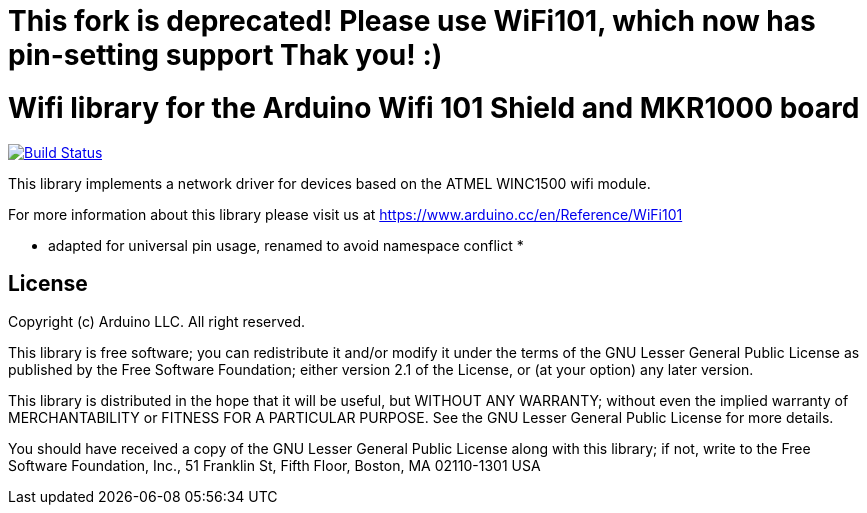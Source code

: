 
= This fork is deprecated! Please use WiFi101, which now has pin-setting support Thak you! :) =


= Wifi library for the Arduino Wifi 101 Shield and MKR1000 board =

image:https://travis-ci.org/arduino-libraries/WiFi101.svg?branch=master["Build Status", link="https://travis-ci.org/arduino-libraries/WiFi101"]

This library implements a network driver for devices based
on the ATMEL WINC1500 wifi module.

For more information about this library please visit us at
https://www.arduino.cc/en/Reference/WiFi101

* adapted for universal pin usage, renamed to avoid namespace conflict *

== License ==

Copyright (c) Arduino LLC. All right reserved.

This library is free software; you can redistribute it and/or
modify it under the terms of the GNU Lesser General Public
License as published by the Free Software Foundation; either
version 2.1 of the License, or (at your option) any later version.

This library is distributed in the hope that it will be useful,
but WITHOUT ANY WARRANTY; without even the implied warranty of
MERCHANTABILITY or FITNESS FOR A PARTICULAR PURPOSE. See the GNU
Lesser General Public License for more details.

You should have received a copy of the GNU Lesser General Public
License along with this library; if not, write to the Free Software
Foundation, Inc., 51 Franklin St, Fifth Floor, Boston, MA 02110-1301 USA
